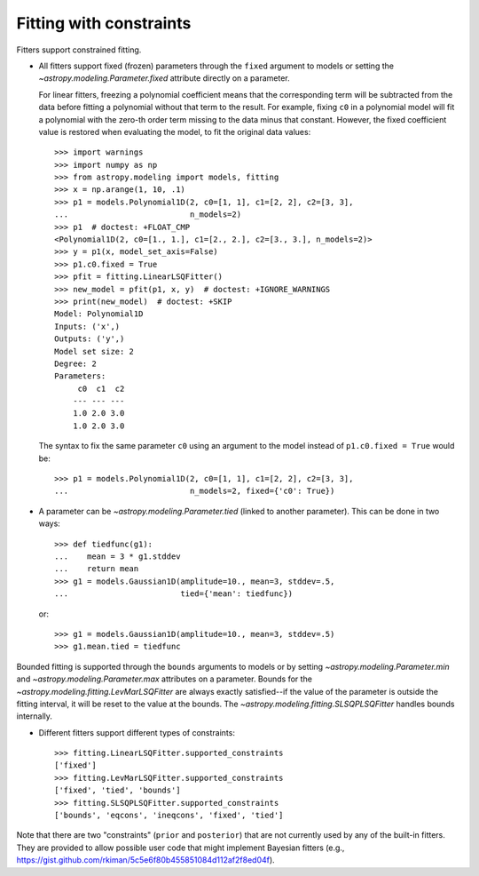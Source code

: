 Fitting with constraints
========================

Fitters support constrained fitting.

- All fitters support fixed (frozen) parameters through the ``fixed`` argument
  to models or setting the `~astropy.modeling.Parameter.fixed`
  attribute directly on a parameter.

  For linear fitters, freezing a polynomial coefficient means that the
  corresponding term will be subtracted from the data before fitting a
  polynomial without that term to the result. For example, fixing ``c0`` in a
  polynomial model will fit a polynomial with the zero-th order term missing
  to the data minus that constant. However, the fixed coefficient value is
  restored when evaluating the model, to fit the original data values::

      >>> import warnings
      >>> import numpy as np
      >>> from astropy.modeling import models, fitting
      >>> x = np.arange(1, 10, .1)
      >>> p1 = models.Polynomial1D(2, c0=[1, 1], c1=[2, 2], c2=[3, 3],
      ...                          n_models=2)
      >>> p1  # doctest: +FLOAT_CMP
      <Polynomial1D(2, c0=[1., 1.], c1=[2., 2.], c2=[3., 3.], n_models=2)>
      >>> y = p1(x, model_set_axis=False)
      >>> p1.c0.fixed = True
      >>> pfit = fitting.LinearLSQFitter()
      >>> new_model = pfit(p1, x, y)  # doctest: +IGNORE_WARNINGS
      >>> print(new_model)  # doctest: +SKIP
      Model: Polynomial1D
      Inputs: ('x',)
      Outputs: ('y',)
      Model set size: 2
      Degree: 2
      Parameters:
           c0  c1  c2
          --- --- ---
          1.0 2.0 3.0
          1.0 2.0 3.0

  The syntax to fix the same parameter ``c0`` using an argument to the model
  instead of ``p1.c0.fixed = True`` would be::

      >>> p1 = models.Polynomial1D(2, c0=[1, 1], c1=[2, 2], c2=[3, 3],
      ...                          n_models=2, fixed={'c0': True})


- A parameter can be `~astropy.modeling.Parameter.tied` (linked to
  another parameter). This can be done in two ways::

      >>> def tiedfunc(g1):
      ...    mean = 3 * g1.stddev
      ...    return mean
      >>> g1 = models.Gaussian1D(amplitude=10., mean=3, stddev=.5,
      ...                        tied={'mean': tiedfunc})

  or::

      >>> g1 = models.Gaussian1D(amplitude=10., mean=3, stddev=.5)
      >>> g1.mean.tied = tiedfunc

Bounded fitting is supported through the ``bounds`` arguments to models or by
setting `~astropy.modeling.Parameter.min` and `~astropy.modeling.Parameter.max`
attributes on a parameter.  Bounds for the
`~astropy.modeling.fitting.LevMarLSQFitter` are always exactly satisfied--if
the value of the parameter is outside the fitting interval, it will be reset to
the value at the bounds. The `~astropy.modeling.fitting.SLSQPLSQFitter` handles
bounds internally.

- Different fitters support different types of constraints::

    >>> fitting.LinearLSQFitter.supported_constraints
    ['fixed']
    >>> fitting.LevMarLSQFitter.supported_constraints
    ['fixed', 'tied', 'bounds']
    >>> fitting.SLSQPLSQFitter.supported_constraints
    ['bounds', 'eqcons', 'ineqcons', 'fixed', 'tied']

Note that there are two "constraints" (``prior`` and ``posterior``) that are
not currently used by any of the built-in fitters.  They are provided to allow
possible user code that might implement Bayesian fitters (e.g.,
https://gist.github.com/rkiman/5c5e6f80b455851084d112af2f8ed04f).
